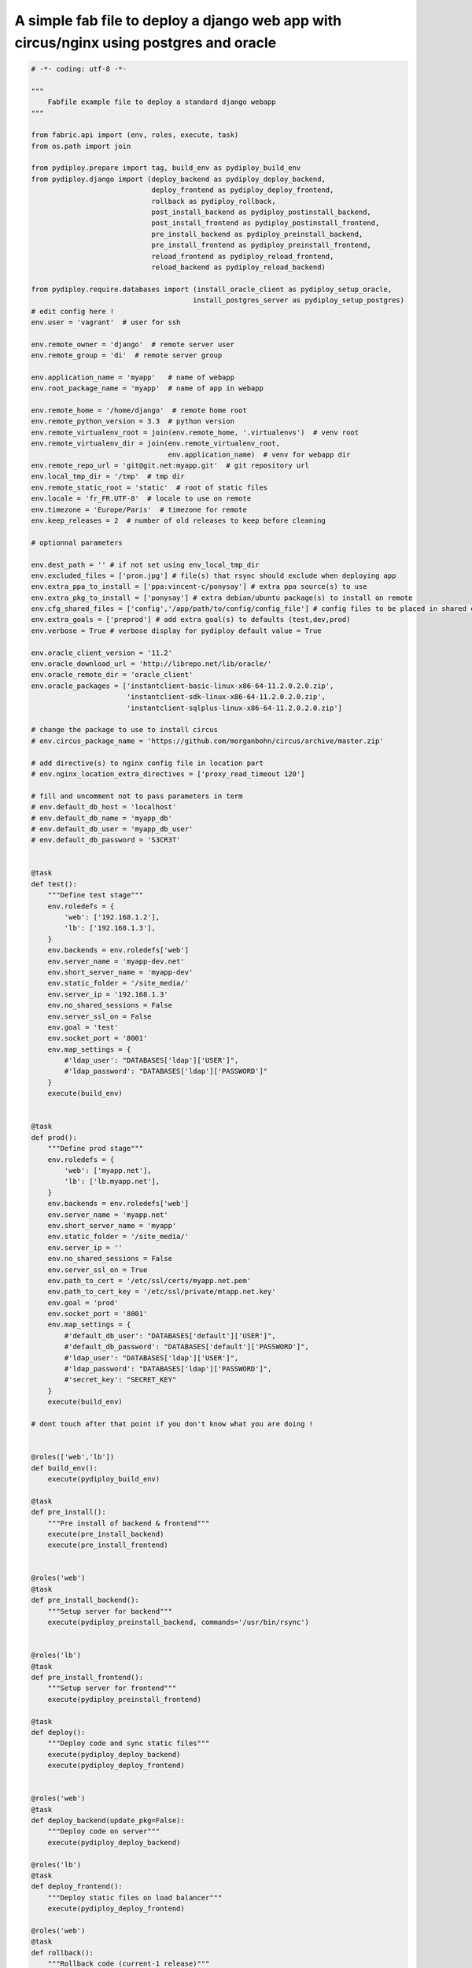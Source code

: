 A simple fab file to deploy a django web app with circus/nginx using postgres and oracle
========================================================================================

.. code-block:: python

    # -*- coding: utf-8 -*-

    """
        Fabfile example file to deploy a standard django webapp
    """

    from fabric.api import (env, roles, execute, task)
    from os.path import join

    from pydiploy.prepare import tag, build_env as pydiploy_build_env
    from pydiploy.django import (deploy_backend as pydiploy_deploy_backend,
                                 deploy_frontend as pydiploy_deploy_frontend,
                                 rollback as pydiploy_rollback,
                                 post_install_backend as pydiploy_postinstall_backend,
                                 post_install_frontend as pydiploy_postinstall_frontend,
                                 pre_install_backend as pydiploy_preinstall_backend,
                                 pre_install_frontend as pydiploy_preinstall_frontend,
                                 reload_frontend as pydiploy_reload_frontend,
                                 reload_backend as pydiploy_reload_backend)

    from pydiploy.require.databases import (install_oracle_client as pydiploy_setup_oracle,
                                           install_postgres_server as pydiploy_setup_postgres)
    # edit config here !
    env.user = 'vagrant'  # user for ssh

    env.remote_owner = 'django'  # remote server user
    env.remote_group = 'di'  # remote server group

    env.application_name = 'myapp'   # name of webapp
    env.root_package_name = 'myapp'  # name of app in webapp

    env.remote_home = '/home/django'  # remote home root
    env.remote_python_version = 3.3  # python version
    env.remote_virtualenv_root = join(env.remote_home, '.virtualenvs')  # venv root
    env.remote_virtualenv_dir = join(env.remote_virtualenv_root,
                                     env.application_name)  # venv for webapp dir
    env.remote_repo_url = 'git@git.net:myapp.git'  # git repository url
    env.local_tmp_dir = '/tmp'  # tmp dir
    env.remote_static_root = 'static'  # root of static files
    env.locale = 'fr_FR.UTF-8'  # locale to use on remote
    env.timezone = 'Europe/Paris'  # timezone for remote
    env.keep_releases = 2  # number of old releases to keep before cleaning

    # optionnal parameters

    env.dest_path = '' # if not set using env_local_tmp_dir
    env.excluded_files = ['pron.jpg'] # file(s) that rsync should exclude when deploying app
    env.extra_ppa_to_install = ['ppa:vincent-c/ponysay'] # extra ppa source(s) to use
    env.extra_pkg_to_install = ['ponysay'] # extra debian/ubuntu package(s) to install on remote
    env.cfg_shared_files = ['config','/app/path/to/config/config_file'] # config files to be placed in shared config dir
    env.extra_goals = ['preprod'] # add extra goal(s) to defaults (test,dev,prod)
    env.verbose = True # verbose display for pydiploy default value = True

    env.oracle_client_version = '11.2'
    env.oracle_download_url = 'http://librepo.net/lib/oracle/'
    env.oracle_remote_dir = 'oracle_client'
    env.oracle_packages = ['instantclient-basic-linux-x86-64-11.2.0.2.0.zip',
                           'instantclient-sdk-linux-x86-64-11.2.0.2.0.zip',
                           'instantclient-sqlplus-linux-x86-64-11.2.0.2.0.zip']

    # change the package to use to install circus
    # env.circus_package_name = 'https://github.com/morganbohn/circus/archive/master.zip'

    # add directive(s) to nginx config file in location part
    # env.nginx_location_extra_directives = ['proxy_read_timeout 120']

    # fill and uncomment not to pass parameters in term
    # env.default_db_host = 'localhost'
    # env.default_db_name = 'myapp_db'
    # env.default_db_user = 'myapp_db_user'
    # env.default_db_password = 'S3CR3T'


    @task
    def test():
        """Define test stage"""
        env.roledefs = {
            'web': ['192.168.1.2'],
            'lb': ['192.168.1.3'],
        }
        env.backends = env.roledefs['web']
        env.server_name = 'myapp-dev.net'
        env.short_server_name = 'myapp-dev'
        env.static_folder = '/site_media/'
        env.server_ip = '192.168.1.3'
        env.no_shared_sessions = False
        env.server_ssl_on = False
        env.goal = 'test'
        env.socket_port = '8001'
        env.map_settings = {
            #'ldap_user': "DATABASES['ldap']['USER']",
            #'ldap_password': "DATABASES['ldap']['PASSWORD']"
        }
        execute(build_env)


    @task
    def prod():
        """Define prod stage"""
        env.roledefs = {
            'web': ['myapp.net'],
            'lb': ['lb.myapp.net'],
        }
        env.backends = env.roledefs['web']
        env.server_name = 'myapp.net'
        env.short_server_name = 'myapp'
        env.static_folder = '/site_media/'
        env.server_ip = ''
        env.no_shared_sessions = False
        env.server_ssl_on = True
        env.path_to_cert = '/etc/ssl/certs/myapp.net.pem'
        env.path_to_cert_key = '/etc/ssl/private/mtapp.net.key'
        env.goal = 'prod'
        env.socket_port = '8001'
        env.map_settings = {
            #'default_db_user': "DATABASES['default']['USER']",
            #'default_db_password': "DATABASES['default']['PASSWORD']",
            #'ldap_user': "DATABASES['ldap']['USER']",
            #'ldap_password': "DATABASES['ldap']['PASSWORD']",
            #'secret_key': "SECRET_KEY"
        }
        execute(build_env)

    # dont touch after that point if you don't know what you are doing !


    @roles(['web','lb'])
    def build_env():
        execute(pydiploy_build_env)

    @task
    def pre_install():
        """Pre install of backend & frontend"""
        execute(pre_install_backend)
        execute(pre_install_frontend)


    @roles('web')
    @task
    def pre_install_backend():
        """Setup server for backend"""
        execute(pydiploy_preinstall_backend, commands='/usr/bin/rsync')


    @roles('lb')
    @task
    def pre_install_frontend():
        """Setup server for frontend"""
        execute(pydiploy_preinstall_frontend)

    @task
    def deploy():
        """Deploy code and sync static files"""
        execute(pydiploy_deploy_backend)
        execute(pydiploy_deploy_frontend)


    @roles('web')
    @task
    def deploy_backend(update_pkg=False):
        """Deploy code on server"""
        execute(pydiploy_deploy_backend)

    @roles('lb')
    @task
    def deploy_frontend():
        """Deploy static files on load balancer"""
        execute(pydiploy_deploy_frontend)

    @roles('web')
    @task
    def rollback():
        """Rollback code (current-1 release)"""
        execute(pydiploy_rollback)


    @task
    def post_install():
        """post install for backend & frontend"""
        execute(post_install_backend)
        execute(post_install_frontend)


    @roles('web')
    @task
    def post_install_backend():
        """Post installation of backend"""
        execute(pydiploy_postinstall_backend)


    @roles('lb')
    @task
    def post_install_frontend():
        """Post installation of frontend"""
        execute(pydiploy_postinstall_frontend)


    @roles('web')
    @task
    def install_oracle():
        """Install Oracle client on remote"""
        execute(pydiploy_setup_oracle)


    @roles('web')
    @task
    def install_postgres():
        """Install Postgres on remote"""
        execute(pydiploy_setup_postgres)


    @task
    def reload():
        """Reload backend & frontend"""
        execute(reload_frontend)
        execute(reload_backend)

    @roles('lb')
    @task
    def reload_frontend():
        execute(pydiploy_reload_frontend)

    @roles('web')
    @task
    def reload_backend():
        execute(pydiploy_reload_backend)

